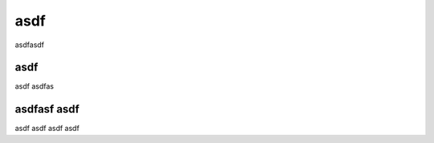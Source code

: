 ===========================================
asdf
===========================================

asdfasdf

asdf
---------------------------------------------------------
asdf asdfas

asdfasf asdf
----------------------------------------------------------
asdf asdf asdf asdf 

